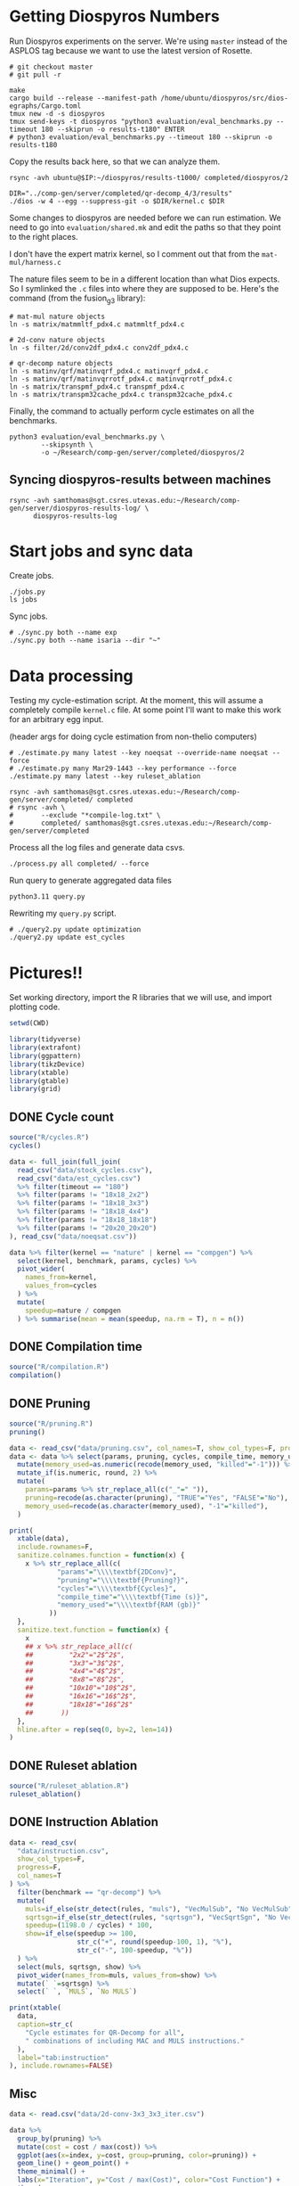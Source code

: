 * Getting Diospyros Numbers

Run Diospyros experiments on the server. We're using =master= instead of the ASPLOS tag because we want to use the latest version of Rosette.

#+begin_src async-shell :dir (ec2/tramp "exp" "diospyros") :results none :name dios
# git checkout master
# git pull -r

make
cargo build --release --manifest-path /home/ubuntu/diospyros/src/dios-egraphs/Cargo.toml
tmux new -d -s diospyros
tmux send-keys -t diospyros "python3 evaluation/eval_benchmarks.py --timeout 180 --skiprun -o results-t180" ENTER
# python3 evaluation/eval_benchmarks.py --timeout 180 --skiprun -o results-t180
#+end_src

Copy the results back here, so that we can analyze them.

#+begin_src async-shell :dir (sgt/dir "server") :var IP=(ec2/get-ip "exp") :results none :name dios
rsync -avh ubuntu@$IP:~/diospyros/results-t1000/ completed/diospyros/2
#+end_src

#+header: :dir (ec2/tramp "exp" "custom-diospyros")
#+begin_src async-shell :results none :name dios
DIR="../comp-gen/server/completed/qr-decomp_4/3/results"
./dios -w 4 --egg --suppress-git -o $DIR/kernel.c $DIR
#+end_src

Some changes to diospyros are needed before we can run estimation. We need to go into =evaluation/shared.mk= and edit the paths so that they point to the right places.

I don't have the expert matrix kernel, so I comment out that from the =mat-mul/harness.c=

The nature files seem to be in a different location than what Dios expects. So I symlinked the =.c= files into where they are supposed to be. Here's the command (from the fusion_g3 library):

#+begin_src async-shell :name dios :dir ~/Research/xtensa/fusiong3_library
# mat-mul nature objects
ln -s matrix/matmmltf_pdx4.c matmmltf_pdx4.c

# 2d-conv nature objects
ln -s filter/2d/conv2df_pdx4.c conv2df_pdx4.c

# qr-decomp nature objects
ln -s matinv/qrf/matinvqrf_pdx4.c matinvqrf_pdx4.c
ln -s matinv/qrf/matinvqrrotf_pdx4.c matinvqrrotf_pdx4.c
ln -s matrix/transpmf_pdx4.c transpmf_pdx4.c
ln -s matrix/transpm32cache_pdx4.c transpm32cache_pdx4.c
#+end_src

Finally, the command to actually perform cycle estimates on all the benchmarks.

#+header: :dir (sgt/dir ".." "cucapra-diospyros")
#+begin_src async-shell :name dios :results none
python3 evaluation/eval_benchmarks.py \
        --skipsynth \
        -o ~/Research/comp-gen/server/completed/diospyros/2
#+end_src

** Syncing diospyros-results between machines

#+begin_src async-shell :name dios :dir (sgt/dir "server") :results none
rsync -avh samthomas@sgt.csres.utexas.edu:~/Research/comp-gen/server/diospyros-results-log/ \
      diospyros-results-log
#+end_src

* Start jobs and sync data

Create jobs.

#+begin_src async-shell :dir (sgt/dir "server") :results none :name sync
./jobs.py
ls jobs
#+end_src

Sync jobs.

#+begin_src async-shell :dir (sgt/dir "server") :results none :name sync
# ./sync.py both --name exp
./sync.py both --name isaria --dir "~"
#+end_src

* Data processing
:PROPERTIES:
:header-args:async-shell: :dir (sgt/dir "server") :results none
:END:

Testing my cycle-estimation script. At the moment, this will assume a completely compile =kernel.c= file. At some point I'll want to make this work for an arbitrary egg input.

(header args for doing cycle estimation from non-thelio computers)

#+header: :dir (sgt/dir "server")
#+begin_src async-shell :nameestimation
# ./estimate.py many latest --key noeqsat --override-name noeqsat --force
# ./estimate.py many Mar29-1443 --key performance --force
./estimate.py many latest --key ruleset_ablation
#+end_src

#+begin_src async-shell :name sync
rsync -avh samthomas@sgt.csres.utexas.edu:~/Research/comp-gen/server/completed/ completed
# rsync -avh \
#       --exclude "*compile-log.txt" \
#       completed/ samthomas@sgt.csres.utexas.edu:~/Research/comp-gen/server/completed
#+end_src

Process all the log files and generate data csvs.

#+begin_src async-shell :name processed
./process.py all completed/ --force
#+end_src

Run query to generate aggregated data files

#+begin_src async-shell :name query
python3.11 query.py
#+end_src

Rewriting my =query.py= script.

#+begin_src async-shell :name query
# ./query2.py update optimization
./query2.py update est_cycles
#+end_src

* Pictures!!
:PROPERTIES:
:header-args:R: :session cycest :colnames yes
:END:

Set working directory, import the R libraries that we will use, and import plotting code.

#+begin_src R :results none :var CWD=(sgt/dir "server" "figs")
setwd(CWD)

library(tidyverse)
library(extrafont)
library(ggpattern)
library(tikzDevice)
library(xtable)
library(gtable)
library(grid)
#+end_src

** DONE Cycle count
CLOSED: [2023-03-29 Wed 10:03]
:LOGBOOK:
- State "DONE"       from "WAITING"    [2023-03-29 Wed 10:03]
:END:

#+header: :width 6.85 :height 2.85
#+begin_src R :results graphics output file :file cycles-performance.tikz
source("R/cycles.R")
cycles()
#+end_src

#+RESULTS:
[[file:cycles-performance.tikz]]

#+begin_src R :session cycest
data <- full_join(full_join(
  read_csv("data/stock_cycles.csv"),
  read_csv("data/est_cycles.csv")
  %>% filter(timeout == "180")
  %>% filter(params != "18x18_2x2")
  %>% filter(params != "18x18_3x3")
  %>% filter(params != "18x18_4x4")
  %>% filter(params != "18x18_18x18")
  %>% filter(params != "20x20_20x20")
), read_csv("data/noeqsat.csv"))

data %>% filter(kernel == "nature" | kernel == "compgen") %>%
  select(kernel, benchmark, params, cycles) %>%
  pivot_wider(
    names_from=kernel,
    values_from=cycles
  ) %>%
  mutate(
    speedup=nature / compgen 
  ) %>% summarise(mean = mean(speedup, na.rm = T), n = n())
#+end_src

#+RESULTS:
|             mean |  n |
|------------------+----|
| 3.27463214032345 | 21 |

** DONE Compilation time
CLOSED: [2023-04-16 Sun 10:04]
:LOGBOOK:
- State "DONE"       from "NEXT"       [2023-04-16 Sun 10:04]
:END:

#+header: :width 13 :height 5  :file compile-times.svg

#+header: :width 3.3 :height 2 :file compile-times.tikz
#+begin_src R :results graphics file
source("R/compilation.R")
compilation()
#+end_src

#+RESULTS:
[[file:compile-times.tikz]]

** DONE Pruning
CLOSED: [2023-04-18 Tue 12:19]
:LOGBOOK:
- State "DONE"       from "TODO"       [2023-04-18 Tue 12:19]
:END:

#+header: :width 300 :height 200

#+header: :width 3.3 :height 2 :file pruning.tikz
#+begin_src R :results graphics file
source("R/pruning.R")
pruning()
#+end_src

#+RESULTS:
[[file:pruning.tikz]]

#+begin_src R :results output file :file pruning-table.tex
data <- read_csv("data/pruning.csv", col_names=T, show_col_types=F, progress=F)
data <- data %>% select(params, pruning, cycles, compile_time, memory_used) %>%
  mutate(memory_used=as.numeric(recode(memory_used, "killed"="-1"))) %>%
  mutate_if(is.numeric, round, 2) %>%
  mutate(
    params=params %>% str_replace_all(c("_"=" ")),
    pruning=recode(as.character(pruning), "TRUE"="Yes", "FALSE"="No"),
    memory_used=recode(as.character(memory_used), "-1"="killed"),
  )

print(
  xtable(data),
  include.rownames=F,
  sanitize.colnames.function = function(x) {
    x %>% str_replace_all(c(
            "params"="\\\\textbf{2DConv}",
            "pruning"="\\\\textbf{Pruning?}",
            "cycles"="\\\\textbf{Cycles}",
            "compile_time"="\\\\textbf{Time (s)}",
            "memory_used"="\\\\textbf{RAM (gb)}"
          ))
  },
  sanitize.text.function = function(x) {
    x
    ## x %>% str_replace_all(c(
    ##         "2x2"="2$^2$",
    ##         "3x3"="3$^2$",
    ##         "4x4"="4$^2$",
    ##         "8x8"="8$^2$",
    ##         "10x10"="10$^2$",
    ##         "16x16"="16$^2$",
    ##         "18x18"="16$^2$"
    ##       ))
  },
  hline.after = rep(seq(0, by=2, len=14))
)
#+end_src

#+RESULTS:
[[file:pruning-table.tex]]

** DONE Ruleset ablation
CLOSED: [2023-04-18 Tue 14:34]
:LOGBOOK:
- State "DONE"       from              [2023-04-18 Tue 14:34]
:END:

#+header: :width 11 :height 4

#+header: :width 3.3 :height 2 :file ruleset-ablation.tikz
#+begin_src R :results graphics file
source("R/ruleset_ablation.R")
ruleset_ablation()
#+end_src

#+RESULTS:
[[file:ruleset-ablation.tikz]]

** DONE Instruction Ablation
CLOSED: [2023-04-18 Tue 14:34]
:LOGBOOK:
- State "DONE"       from              [2023-04-18 Tue 14:34]
:END:

#+header: :results output file :file instruction.tex
#+begin_src R 
data <- read_csv(
  "data/instruction.csv",
  show_col_types=F,
  progress=F,
  col_names=T
) %>%
  filter(benchmark == "qr-decomp") %>%
  mutate(
    muls=if_else(str_detect(rules, "muls"), "VecMulSub", "No VecMulSub"),
    sqrtsgn=if_else(str_detect(rules, "sqrtsgn"), "VecSqrtSgn", "No VecSqrtSgn"),
    speedup=(1198.0 / cycles) * 100,
    show=if_else(speedup >= 100,
                 str_c("+", round(speedup-100, 1), "%"),
                 str_c("-", 100-speedup, "%"))
  ) %>%
  select(muls, sqrtsgn, show) %>%
  pivot_wider(names_from=muls, values_from=show) %>%
  mutate(` `=sqrtsgn) %>%
  select(` `, `MULS`, `No MULS`)

print(xtable(
  data,
  caption=str_c(
    "Cycle estimates for QR-Decomp for all",
    " combinations of including MAC and MULS instructions."
  ),
  label="tab:instruction"
), include.rownames=FALSE)
#+end_src

#+RESULTS:
[[file:instruction.tex]]

** Misc

#+begin_src R :results graphics file :file iter_cost.svg
data <- read.csv("data/2d-conv-3x3_3x3_iter.csv")

data %>%
  group_by(pruning) %>%
  mutate(cost = cost / max(cost)) %>%
  ggplot(aes(x=index, y=cost, group=pruning, color=pruning)) +
  geom_line() + geom_point() +
  theme_minimal() +
  labs(x="Iteration", y="Cost / max(Cost)", color="Cost Function") +
  theme(
    legend.position = c(0.80, 0.90),
    legend.background = element_rect(fill = "white"),
    text = element_text(size=16, face="bold")
  )
#+end_src

#+RESULTS:
[[file:iter_cost.svg]]

*** Backoff scheduler doesn't work

#+begin_src R :results graphics file :file scheduler-backoff.svg
data <- read.csv("~/Research/comp-gen/server/completed/2d-conv_3x3_3x3/20/data.csv")

data %>%
  filter(name == "nodes" | name == "cost" & iteration != "report") %>%
  pivot_wider(
    names_from = name,
    values_from = value
  ) %>%
  mutate(
    cost = as.numeric(cost),
    nodes = as.numeric(nodes),
  ) %>%
  ggplot(aes(
    x=log10(nodes),
    y=cost/max(cost)
  )) +
  geom_path(linewidth=1.5) + geom_point(size=2) +
  ylim(0, 1) +
  theme_minimal() + theme(
    legend.position = c(0.85, 0.9),
    legend.background = element_rect(fill = "white"),
    text = element_text(size=16, face="bold")
  )
#+end_src

#+RESULTS:
[[file:scheduler-backoff.svg]]

#+begin_src R :results graphics file :file scheduler-backoff-cost.svg
data <- read.csv("data/backoff_cost.csv")

data %>%
  filter(benchmark == "2d-conv") %>%
  filter(params == "3x3_2x2") %>%
  ggplot(aes(
    x=iteration,
    y=value)) +
  geom_path() +
  theme_minimal() + theme(
    legend.position = c(0.85, 0.9),
    legend.background = element_rect(fill = "white"),
    text = element_text(size=16, face="bold")
  )
  
  ## filter(name == "nodes" | name == "cost" & iteration != "report") %>%
  ## pivot_wider(
  ##   names_from = name,
  ##   values_from = value
  ## ) %>%
  ## mutate(
  ##   cost = as.numeric(cost),
  ##   nodes = as.numeric(nodes),
  ## ) %>%
  ## ggplot(aes(
  ##   x=log10(nodes),
  ##   y=cost/max(cost)
  ## )) +
  ## geom_path(linewidth=1.5) + geom_point(size=2) +
  ## ylim(0, 1) +
#+end_src

#+RESULTS:
[[file:scheduler-backoff-cost.svg]]
*** TODO Greedy Cost Works

The data here is wrong I think. Fix the data

#+begin_src R :results graphics file :file greedy_cost.svg
data <- read.csv("data/greedy_cost_works.csv")

# fix the order of the df in place
data$params <- factor(data$params, levels=rev(unique(data$params)))

data %>%
  filter(benchmark == "2d-conv") %>%
  ggplot(aes(fill=costfn, x=params, y=egraph_cost)) +
  geom_bar(position="dodge", stat="identity", color="black") +
  ## geom_text(
  ##   aes(label=round(egraph_cost)),
  ##   color="black",
  ##   size=3.5,
  ##   position=position_dodge(0.9)) +
  labs(x="Params", y="EGraph Cost", fill="Cost Function") +
  coord_flip() + theme_minimal() +
  theme(
    legend.position = c(0.80, 0.90),
    legend.background = element_rect(fill = "white"),
    text = element_text(size=16, face="bold")
  )
  ## theme(axis.text.x = element_text(angle = 45, vjust = 0.9, hjust=1))
#+end_src

#+RESULTS:
[[file:greedy_cost.svg]]

* Tables
:PROPERTIES:
:header-args:R: :session cycest :colnames yes
:END:

Generate the SLoC table for the evaluation section

#+begin_src async-shell :dir (sgt/dir) :results none :ansi t
# compgen library
cd comp-gen
compgen=$(tokei src -o json | jq .Total.code)
cd ..

cd dios-lang
spec=$(tokei src -o json | \
           jq ".Rust.reports[] | select(.name == \"src/synthesis.rs\") | .stats.code")
cost=$(tokei src -o json | \
           jq ".Rust.reports[] | select(.name == \"src/cost.rs\") | .stats.code")
harness=$(tokei src -o json | jq .Total.code)

echo "\\\newcommand{\\\sloccompgen}{$compgen}"
echo "\\\newcommand{\\\slocspec}{$spec}"
echo "\\\newcommand{\\\sloccost}{$cost}"
echo "\\\newcommand{\\\slocharness}{$((harness - spec - cost))}"
echo "\\\newcommand{\\\sloctotal}{$((compgen + harness))}"
#+end_src

Compute numbers in the paper

#+begin_src R :results none
data <- full_join(
  full_join(
    read_csv("data/est_cycles.csv", col_names=T, show_col_types=F),
    read_csv("data/long.csv", col_names=T, show_col_types=F)
  ),
  read_csv("data/diospyros.csv", col_names=T, show_col_types=F)
  %>% mutate(timeout=180),
)

data %>%
  select(kernel, benchmark, params, timeout, cycles) %>%
  filter(kernel == "compgen" | kernel == "nature" | kernel == "naive.clang") %>%
  pivot_wider(names_from=c(kernel, timeout), values_from=cycles) %>%
  print(n=100) %>%
  mutate(
    nature_su_180 = nature_180 / compgen_180,
    nature_mean_180 = exp(mean(log(nature_su_180), na.rm=T)),
    nature_su_1800 = nature_180 / compgen_1800,
    nature_mean_1800 = exp(mean(log(nature_su_1800), na.rm=T)),

    naive.clang_su_180 = naive.clang_180 / compgen_180,
    naive.clang_mean_180 = exp(mean(log(naive.clang_su_180), na.rm=T)),
    naive.clang_su_1800 = naive.clang_180 / compgen_1800,
    naive.clang_mean_1800 = exp(mean(log(naive.clang_su_1800), na.rm=T)),

    self_su = compgen_180 / compgen_1800,
    self_geomean_su = exp(mean(log(self_su), na.rm=T)),
  ) %>%
  summarise(
    nature_geomean_180=max(nature_mean_180),
    nature_min_180=min(nature_su_180, na.rm=T),
    nature_median_180=median(nature_su_180, na.rm=T),
    nature_max_180=max(nature_su_180, na.rm=T),
    nature_geomean_1800=max(nature_mean_1800),
    nature_min_1800=min(nature_su_1800, na.rm=T),
    nature_max_1800=max(nature_su_1800, na.rm=T),

    clang_geomean_180=max(naive.clang_mean_180),
    clang_min_180=min(naive.clang_su_180, na.rm=T),
    clang_max_180=max(naive.clang_su_180, na.rm=T),
    clang_geomean_1800=max(naive.clang_mean_1800),
    clang_min_1800=min(naive.clang_su_1800, na.rm=T),
    clang_max_1800=max(naive.clang_su_1800, na.rm=T),

    self_su=max(self_geomean_su),
  ) %>% pivot_longer(everything())

## cycles <- data %>%
##   select(kernel, benchmark, params, cycles) %>%
##   pivot_wider(names_from=kernel, values_from=cycles) %>%
##   select(benchmark, params, compgen, nature, naive.clang) %>%
##   mutate(
##     nature_su = nature / compgen,
##     clang_su = naive.clang / compgen
##   )

## # nature
## vals <- (cycles %>% filter(!is.na(nature_su)))$nature_su
## print(vals)
## nature_su <- exp(mean(log(vals)))
## print("nature")
## print(round(nature_su, 2))

## # clang
## vals <- (cycles %>% filter(!is.na(clang_su)))$clang_su
## clang_su <- exp(mean(log(vals)))
## print("clang")
## print(round(clang_su, 2))

## # diospyros cycles
## print("cycles")
## data %>%
##   select(kernel, benchmark, params, cycles) %>%
##   pivot_wider(names_from=kernel, values_from=cycles) %>%
##   select(benchmark, params, compgen, dios) %>%
##   filter(params != "8x8_8x8") %>%
##   filter(params != "10x10_10x10") %>%
##   mutate(
##     x = dios / compgen
##   ) %>%
##   print(n=26) %>%
##   summarize(mean = round(exp(mean(log(x))), 2),
##             median = median(x))

# diospyros time
print("time")
data %>%
  filter(timeout==180) %>%
  mutate(
    time=if_else(is.na(compile_time), eqsat_time, compile_time)
  ) %>%
  select(kernel, benchmark, params, time) %>%
  pivot_wider(names_from=kernel, values_from=time) %>%
  select(benchmark, params, compgen, dios) %>%
  filter(compgen != 0) %>%
  mutate(
    x = compgen / dios
  ) %>% summarize(mean = exp(mean(log(x))), median = median(x))
#+end_src

Ruleset ablation numbers

#+begin_src R :results none
data <- read_csv("data/ruleset_ablation.csv")

data %>%
  select(benchmark, params, ruleset, cycles) %>%
  pivot_wider(names_from=ruleset, values_from=cycles) %>%
  mutate(
    speedup=`60` / `60000`
  ) %>%
  print(n=100) %>%
  summarize(
    max = max(speedup),
    mean = exp(mean(log(speedup)))
  )
#+end_src

* Overview Example

For exposition purposes, we want to explain /why/ these large ruleset blow up the graph. Ideally we want to find a particular rule that does this.

#+header: :dir (ec2/tramp "overview" "comp-gen")
#+begin_src async-shell :results none :name overview
export compgen_bin="cargo run --release --manifest-path=$(realpath dios-lang/Cargo.toml)"
export dios_bin=$(realpath ../custom-diospyros/dios)
export dios_example_bin=$(realpath ../custom-diospyros/dios-example-gen)

cd server/overview/
time ./run.sh
#+end_src

* Copy Images to paper

#+begin_src async-shell :results none
DEST=$(realpath ~/Research/comp-gen-paper/figures)
# for f in $(echo compile-times.svg); do
#     echo "Exporting $f to $DEST/${f%.*}.pdf"
#     inkscape $f --export-filename="$DEST/${f%.*}.pdf"
# done

# function g() {
#     while read -d \0 event; do
#         echo ${event}
#         cp $event "$DEST/$(basename $event .tikz).tex"
#         # if [ "${event#*.}" = "tikz" ]; then
#         #     echo "Exporting $event to $DEST/$(basename $event .tikz).tex"
#         # fi
#     done
# }

# while true; do
#     for f in $(echo *.tikz *.tex); do
#         echo "Exporting $f to $DEST/${f%.*}.tex"
#         cp $f "$DEST/${f%.*}.tex"
#         make -C $DEST/.. single
#     done
#     sleep 2
# done

inotifywait --monitor --format "%f" \
--event modify,create ./ \
| while read f; do
    if [ "${f#*.}" = "tikz" ]; then
        echo "Exporting $f to $DEST/$(basename $f .tikz).tex"
        cp "$f" "$DEST/$(basename $f .tikz).tex"
    fi

    if [ "${f#*.}" = "tex" ]; then
        echo "Exporting $f to $DEST/$(basename $f .tex).tex"
        cp "$f" "$DEST/$(basename $f .tex).tex"
    fi
done
#+end_src

* Debugging

#+header: :dir (sgt/dir "server" "test")
#+begin_src async-shell :name test :results none
ROOT="/home/samthomas/Research/xtensa/RI-2021.8-linux/XtensaTools/bin"

$ROOT/xt-clang++ -std=c++11 -mlongcalls \
                 -O3 -LNO:simd -LNO:simd_v -fvectorize -mtext-section-literals \
                 -DXCHAL_HAVE_FUSIONG_SP_VFPU=1 \
                 kernel.c -S

$ROOT/xt-clang++ -std=c++11 -mlongcalls \
                 -O3 -LNO:simd -fvectorize -mtext-section-literals \
                 -DXCHAL_HAVE_FUSIONG_SP_VFPU=1 \
                 kernel.c harness.c -o run.o

$ROOT/xt-run --client_commands='trace --level=0 trace.out' run.o
#+end_src

#+header: :dir (sgt/dir "server")
#+begin_src async-shell :name test
EXP="diospyros-results-log/2d-conv/3x3_3x3_4r"
make -C ~/Research/diospyros dios
~/Research/diospyros/dios -w 4 --egg --suppress-git -o $EXP/kernel.c $EXP
cp harnesses/utils.h $EXP
cp harnesses/2d-conv.c $EXP/harness.c
./estimate.py single --force --results "." --name 2d-conv --params 3x3_3x3 $EXP
#+end_src

#+begin_src async-shell :name test :dir (sgt/dir "server") :results none
DIR=completed/mat-mul_8x8_8x8/20
# ~/Research/diospyros/dios -w 4 --egg --suppress-git \
#                           -o $DIR/results/kernel.c \
#                           $DIR/results
# ./estimate.py single $DIR --debug --force
./correlate.py $DIR/results/kernel.s $DIR/results/kernel.c
#+end_src

Debug a job by running it locally

#+begin_src async-shell :dir (sgt/dir "server") :results none :name debug :ansi t
export compgen_bin="cargo run --release --manifest-path=$(realpath ../dios-lang/Cargo.toml)"
export dios_bin=$(realpath ../../diospyros/dios)
export dios_example_bin=$(realpath ../../diospyros/dios-example-gen)

DIR="completed/qr-decomp_3/78"
cd $DIR
./run.sh 2>stderr.log
cd ../..

# make -C ../../diospyros dios
# ./estimate.py single $DIR --debug --force
# ./correlate.py $DIR/results/kernel.s $DIR/results/kernel.c
#+end_src

Debugging why our synthesizer doesn't generate rules like =(sqrt 1) <-> 1=

#+begin_src async-shell :dir (sgt/dir) :results none :ansi t
RUST_LOG=info,egg=info,z3=off cargo run --release --manifest-path=dios-lang/Cargo.toml -- \
      synth server/test/out.json --config server/synthesis/debug.json
#+end_src

* Potential Names

Chourmas

Equality saturation, synthesis, closure, DSP, vector

Ekastos (each, every, in greek) ἕκᾰστος

